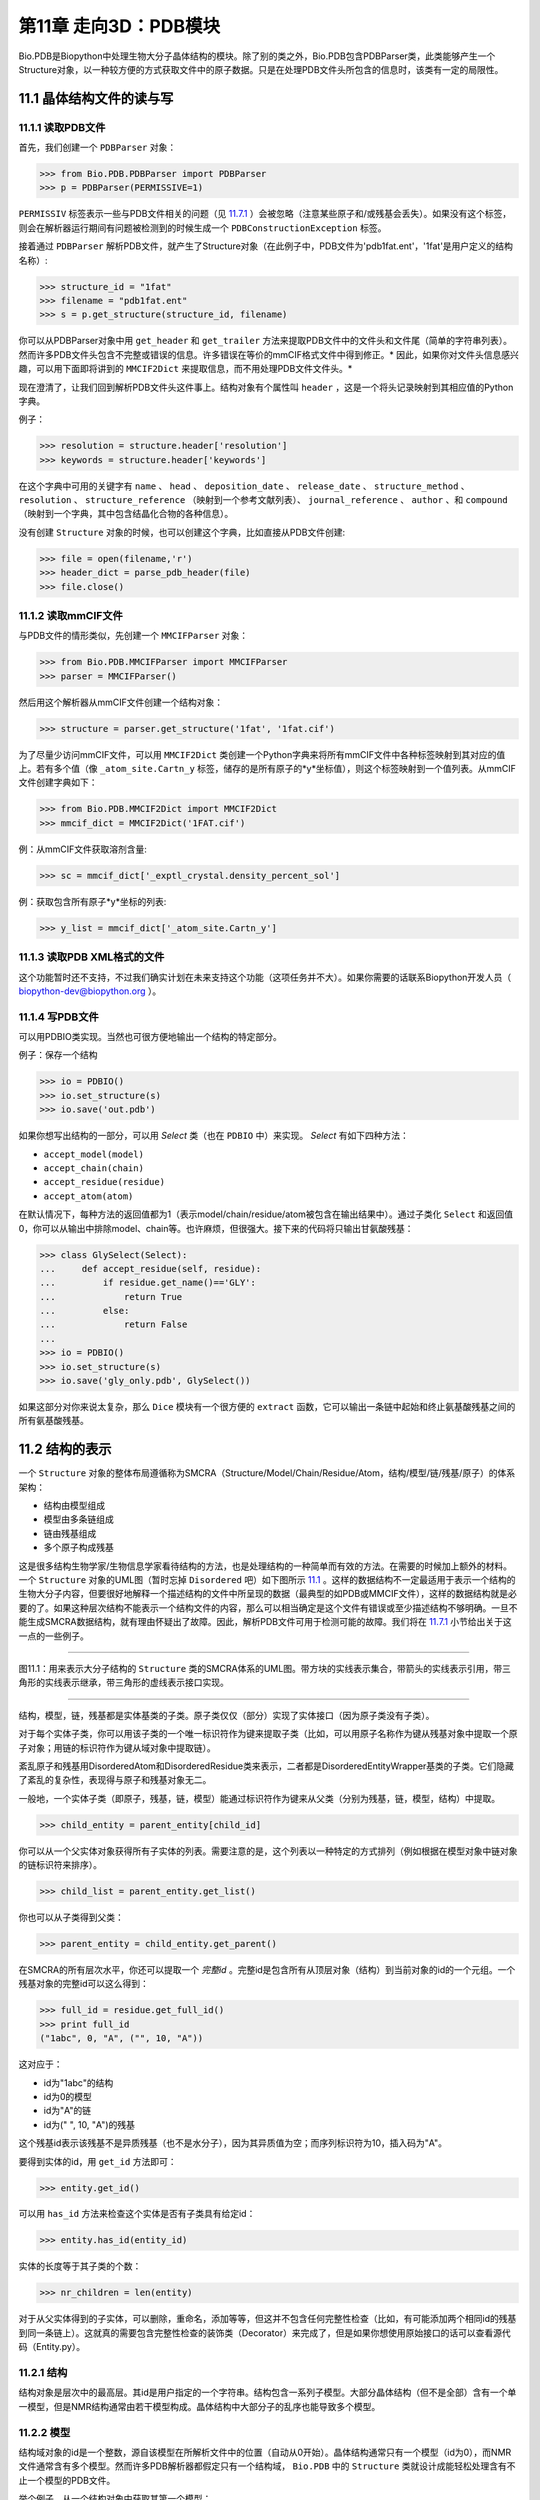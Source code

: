 第11章  走向3D：PDB模块
=========================================================

Bio.PDB是Biopython中处理生物大分子晶体结构的模块。除了别的类之外，Bio.PDB包含PDBParser类，此类能够产生一个Structure对象，以一种较方便的方式获取文件中的原子数据。只是在处理PDB文件头所包含的信息时，该类有一定的局限性。


11.1  晶体结构文件的读与写 
--------------------------

11.1.1  读取PDB文件 
~~~~~~~~~~~~~~~~~~~~~

首先，我们创建一个 ``PDBParser`` 对象：
    
.. code:: python

    >>> from Bio.PDB.PDBParser import PDBParser
    >>> p = PDBParser(PERMISSIVE=1)

``PERMISSIV`` 标签表示一些与PDB文件相关的问题（见 `11.7.1 <#problem%20structures>`__ ）会被忽略（注意某些原子和/或残基会丢失）。如果没有这个标签，则会在解析器运行期间有问题被检测到的时候生成一个 ``PDBConstructionException`` 标签。


接着通过 ``PDBParser`` 解析PDB文件，就产生了Structure对象（在此例子中，PDB文件为'pdb1fat.ent'，'1fat'是用户定义的结构名称）:

.. code:: python

    >>> structure_id = "1fat"
    >>> filename = "pdb1fat.ent"
    >>> s = p.get_structure(structure_id, filename)

你可以从PDBParser对象中用 ``get_header`` 和 ``get_trailer`` 方法来提取PDB文件中的文件头和文件尾（简单的字符串列表）。然而许多PDB文件头包含不完整或错误的信息。许多错误在等价的mmCIF格式文件中得到修正。* 因此，如果你对文件头信息感兴趣，可以用下面即将讲到的 ``MMCIF2Dict`` 来提取信息，而不用处理PDB文件文件头。* 


现在澄清了，让我们回到解析PDB文件头这件事上。结构对象有个属性叫 ``header`` ，这是一个将头记录映射到其相应值的Python字典。


例子：

.. code:: python

    >>> resolution = structure.header['resolution']
    >>> keywords = structure.header['keywords']

在这个字典中可用的关键字有 ``name`` 、 ``head`` 、 ``deposition_date`` 、 ``release_date`` 、 ``structure_method`` 、 ``resolution`` 、 ``structure_reference`` （映射到一个参考文献列表）、 ``journal_reference`` 、 ``author`` 、和 ``compound`` （映射到一个字典，其中包含结晶化合物的各种信息）。

没有创建 ``Structure`` 对象的时候，也可以创建这个字典，比如直接从PDB文件创建:

.. code:: python

    >>> file = open(filename,'r')
    >>> header_dict = parse_pdb_header(file)
    >>> file.close()

11.1.2  读取mmCIF文件 
~~~~~~~~~~~~~~~~~~~~~~~~~~~~~

与PDB文件的情形类似，先创建一个 ``MMCIFParser`` 对象：

.. code:: python

    >>> from Bio.PDB.MMCIFParser import MMCIFParser
    >>> parser = MMCIFParser()

然后用这个解析器从mmCIF文件创建一个结构对象：

.. code:: python

    >>> structure = parser.get_structure('1fat', '1fat.cif')

为了尽量少访问mmCIF文件，可以用 ``MMCIF2Dict`` 类创建一个Python字典来将所有mmCIF文件中各种标签映射到其对应的值上。若有多个值（像 ``_atom_site.Cartn_y`` 标签，储存的是所有原子的*y*坐标值），则这个标签映射到一个值列表。从mmCIF文件创建字典如下：

.. code:: python

    >>> from Bio.PDB.MMCIF2Dict import MMCIF2Dict
    >>> mmcif_dict = MMCIF2Dict('1FAT.cif')

例：从mmCIF文件获取溶剂含量:

.. code:: python

    >>> sc = mmcif_dict['_exptl_crystal.density_percent_sol']

例：获取包含所有原子*y*坐标的列表:

.. code:: python

    >>> y_list = mmcif_dict['_atom_site.Cartn_y']

11.1.3  读取PDB XML格式的文件
~~~~~~~~~~~~~~~~~~~~~~~~~~~~~~~~~~~~~~~~~~~

这个功能暂时还不支持，不过我们确实计划在未来支持这个功能（这项任务并不大）。如果你需要的话联系Biopython开发人员（ `biopython-dev@biopython.org <mailto:biopython-dev@biopython.org>`__ ）。

11.1.4  写PDB文件
~~~~~~~~~~~~~~~~~~~~~~~~~

可以用PDBIO类实现。当然也可很方便地输出一个结构的特定部分。

例子：保存一个结构

.. code:: python

    >>> io = PDBIO()
    >>> io.set_structure(s)
    >>> io.save('out.pdb')

如果你想写出结构的一部分，可以用 `Select` 类（也在 ``PDBIO`` 中）来实现。 `Select` 有如下四种方法：

-  ``accept_model(model)``
-  ``accept_chain(chain)``
-  ``accept_residue(residue)``
-  ``accept_atom(atom)``

在默认情况下，每种方法的返回值都为1（表示model/chain/residue/atom被包含在输出结果中）。通过子类化 ``Select`` 和返回值0，你可以从输出中排除model、chain等。也许麻烦，但很强大。接下来的代码将只输出甘氨酸残基：


.. code:: python

    >>> class GlySelect(Select):
    ...     def accept_residue(self, residue):
    ...         if residue.get_name()=='GLY':
    ...             return True
    ...         else:
    ...             return False
    ...
    >>> io = PDBIO()
    >>> io.set_structure(s)
    >>> io.save('gly_only.pdb', GlySelect())

如果这部分对你来说太复杂，那么 ``Dice`` 模块有一个很方便的 ``extract`` 函数，它可以输出一条链中起始和终止氨基酸残基之间的所有氨基酸残基。

11.2  结构的表示 
-------------------------------------------

一个 ``Structure`` 对象的整体布局遵循称为SMCRA（Structure/Model/Chain/Residue/Atom，结构/模型/链/残基/原子）的体系架构：

-  结构由模型组成
-  模型由多条链组成
-  链由残基组成
-  多个原子构成残基

这是很多结构生物学家/生物信息学家看待结构的方法，也是处理结构的一种简单而有效的方法。在需要的时候加上额外的材料。一个 ``Structure`` 对象的UML图（暂时忘掉 ``Disordered`` 吧）如下图所示 `11.1 <#fig:smcra>`__ 。这样的数据结构不一定最适用于表示一个结构的生物大分子内容，但要很好地解释一个描述结构的文件中所呈现的数据（最典型的如PDB或MMCIF文件），这样的数据结构就是必要的了。如果这种层次结构不能表示一个结构文件的内容，那么可以相当确定是这个文件有错误或至少描述结构不够明确。一旦不能生成SMCRA数据结构，就有理由怀疑出了故障。因此，解析PDB文件可用于检测可能的故障。我们将在 `11.7.1 <#problem%20structures>`__ 小节给出关于这一点的一些例子。


--------------

|image3|

图11.1：用来表示大分子结构的 ``Structure`` 类的SMCRA体系的UML图。带方块的实线表示集合，带箭头的实线表示引用，带三角形的实线表示继承，带三角形的虚线表示接口实现。
    
--------------


结构，模型，链，残基都是实体基类的子类。原子类仅仅（部分）实现了实体接口（因为原子类没有子类）。

对于每个实体子类，你可以用该子类的一个唯一标识符作为键来提取子类（比如，可以用原子名称作为键从残基对象中提取一个原子对象；用链的标识符作为键从域对象中提取链）。

紊乱原子和残基用DisorderedAtom和DisorderedResidue类来表示，二者都是DisorderedEntityWrapper基类的子类。它们隐藏了紊乱的复杂性，表现得与原子和残基对象无二。

一般地，一个实体子类（即原子，残基，链，模型）能通过标识符作为键来从父类（分别为残基，链，模型，结构）中提取。

.. code:: python

    >>> child_entity = parent_entity[child_id]

你可以从一个父实体对象获得所有子实体的列表。需要注意的是，这个列表以一种特定的方式排列（例如根据在模型对象中链对象的链标识符来排序）。

.. code:: python

    >>> child_list = parent_entity.get_list()

你也可以从子类得到父类：

.. code:: python

    >>> parent_entity = child_entity.get_parent()

在SMCRA的所有层次水平，你还可以提取一个 *完整id* 。完整id是包含所有从顶层对象（结构）到当前对象的id的一个元组。一个残基对象的完整id可以这么得到：

.. code:: python

    >>> full_id = residue.get_full_id()
    >>> print full_id
    ("1abc", 0, "A", ("", 10, "A"))

这对应于：

-  id为"1abc"的结构
-  id为0的模型
-  id为"A"的链
-  id为(" ", 10, "A")的残基


这个残基id表示该残基不是异质残基（也不是水分子），因为其异质值为空；而序列标识符为10，插入码为"A"。


要得到实体的id，用 ``get_id`` 方法即可：

.. code:: python

    >>> entity.get_id()

可以用 ``has_id`` 方法来检查这个实体是否有子类具有给定id：

.. code:: python

    >>> entity.has_id(entity_id)

实体的长度等于其子类的个数：

.. code:: python

    >>> nr_children = len(entity)

对于从父实体得到的子实体，可以删除，重命名，添加等等，但这并不包含任何完整性检查（比如，有可能添加两个相同id的残基到同一条链上）。这就真的需要包含完整性检查的装饰类（Decorator）来完成了，但是如果你想使用原始接口的话可以查看源代码（Entity.py）。


11.2.1  结构
~~~~~~~~~~~~~~~~~

结构对象是层次中的最高层。其id是用户指定的一个字符串。结构包含一系列子模型。大部分晶体结构（但不是全部）含有一个单一模型，但是NMR结构通常由若干模型构成。晶体结构中大部分子的乱序也能导致多个模型。


11.2.2  模型
~~~~~~~~~~~~~~~

结构域对象的id是一个整数，源自该模型在所解析文件中的位置（自动从0开始）。晶体结构通常只有一个模型（id为0），而NMR文件通常含有多个模型。然而许多PDB解析器都假定只有一个结构域， ``Bio.PDB`` 中的 ``Structure`` 类就设计成能轻松处理含有不止一个模型的PDB文件。


举个例子，从一个结构对象中获取其第一个模型：

.. code:: python

    >>> first_model = structure[0]

模型对象存储着子链的列表。


11.2.3  链
~~~~~~~~~~~~~~~~

链对象的id来自PDB/mmCIF文件中的链标识符，是个单字符（通常是一个字母）。模型中的每个链都具有唯一的id。例如，从一个模型对象中取出标识符为“A”的链对象：

.. code:: python

    >>> chain_A = model["A"]

链对象储存着残基对象的列表。


11.2.4  残基
~~~~~~~~~~~~~~~~~~~

一个残基id是一个三元组：

-  **异质域** (hetfield)，即：

   -  ``'W'`` 代表水分子
   -  ``'H_'`` 后面紧跟残基名称，代表其它异质残基（例如 ``'H_GLC'`` 表示一个葡萄糖分子） 
   - 空值表示标准的氨基酸和核酸

   采用这种体制的理由在 `11.4.1 <#异质%20问题>`__ 部分有叙述。
-  **序列标识符** （resseq），一个描述该残基在链上的位置的整数（如100）；
-  **插入码** （icode），一个字符串，如“A”。插入码有时用来保存某种特定的、想要的残基编号体制。一个Ser 80的插入突变（比如在Thr 80和Asn 81残基间插入）可能具有如下序列标识符和插入码：Thr 80 A, Ser 80 B, Asn 81。这样一来，残基编号体制保持与野生型结构一致。

因此，上述的葡萄酸残基id就是 ``(’H_GLC’, 100, ’A’)`` 。如果异质标签和插入码为空，那么可以只使用序列标识符：

.. code:: python

    # Full id
    >>> residue=chain[(' ', 100, ' ')]
    # Shortcut id
    >>> residue=chain[100]

异质标签的起因是许许多多的PDB文件使用相同的序列标识符表示一个氨基酸和一个异质残基或一个水分子，这会产生一个很明显的问题，如果不使用异质标签的话。

毫不奇怪，一个残基对象存储着一个子原子集，它还包含一个表示残基名称的字符串（如 “ASN”）和残基的片段标识符（这对X-PLOR的用户来说很熟悉，但是在SMCRA数据结构的构建中没用到）。


让我们来看一些例子。插入码为空的Asn 10具有残基id ``(’ ’, 10, ’ ’)`` ；Water 10，残基id ``(’W’, 10, ’ ’)``；一个序列标识符为10的葡萄糖分子（名称为GLC的异质残基），残基id为 ``(’H_GLC’, 10, ’ ’)`` 。在这种情况下，三个残基（具有相同插入码和序列标识符）可以位于同一条链上，因为它们的残基id是不同的。


大多数情况下，hetflag和插入码均为空，如 ``(’ ’, 10, ’ ’)`` 。在这些情况下，序列标识符可以用作完整id的快捷方式：

.. code:: python

    # use full id
    >>> res10 = chain[(' ', 10, ' ')]
    # use shortcut
    >>> res10 = chain[10]

一个链对象中每个残基对象都应该具有唯一的id。但是对含紊乱原子的残基，要以一种特殊的方式来处理，详见 `11.3.3 <#point%20mutations>`__ 。


一个残基对象还有大量其它方法：

.. code:: python

    >>> residue.get_resname()       # returns the residue name, e.g. "ASN"
    >>> residue.is_disordered()     # returns 1 if the residue has disordered atoms
    >>> residue.get_segid()         # returns the SEGID, e.g. "CHN1"
    >>> residue.has_id(name)        # test if a residue has a certain atom

你可以用 ``is_aa(residue)`` 来检验一个残基对象是否为氨基酸。


11.2.5  原子
~~~~~~~~~~~~

原子对象储存着所有与原子有关的数据，它没有子类。原子的id就是它的名称（如，“OG”代表Ser残基的侧链氧原子）。在残基中原子id必需是唯一的。此外，对于紊乱原子会产生异常，见 `11.3.2 <#disordered%20atoms>`__ 小节的描述。


原子id就是原子名称（如 ``’CA’`` ）。在实践中，原子名称是从PDB文件中原子名称去除所有空格而创建的。


但是在PDB文件中，空格可以是原子名称的一部分。通常，钙原子称为 ``’CA..’`` 是为了和Cα原子（叫做 ``’.CA.’`` ）区分开。在这种情况下，如果去掉空格就会产生问题（如统一个残基中的两个原子都叫做 ``’CA’`` ），所以保留空格。


在PDB文件中，一个原子名字由4个字符组成，通常头尾皆为空格。为了方便使用，空格通常可以去掉（在PDB文件中氨基酸的Cα原子标记为“.CA.”，点表示空格）。为了生成原子名称（然后是原子id），空格删掉了，除非会在一个残基中造成名字冲突（如两个原子对象有相同的名称和id）。对于后面这种情况，会尝试让原子名称包含空格。这种情况可能会发生在，比如残基包含名称为“.CA.”和“CA..”的原子，尽管这不怎么可能。

所存储的原子数据包括原子名称，原子坐标（如果有的话还包括标准差），B因子（包括各向异性B因子和可能存在的标准差），altloc标识符和完整的、包括空格的原子名称。较少用到的项如原子序号和原子电荷（有时在PDB文件中规定）也就没有存储。

为了处理原子坐标，可以用 ``’Atom’`` 对象的 ``transform`` 方法。用 ``set_coord`` 方法可以直接设定原子坐标。

一个Atom对象还有如下其它方法：

.. code:: python

    >>> a.get_name()       # atom name (spaces stripped, e.g. "CA")
    >>> a.get_id()         # id (equals atom name)
    >>> a.get_coord()      # atomic coordinates
    >>> a.get_vector()     # atomic coordinates as Vector object
    >>> a.get_bfactor()    # isotropic B factor
    >>> a.get_occupancy()  # occupancy
    >>> a.get_altloc()     # alternative location specifier
    >>> a.get_sigatm()     # standard deviation of atomic parameters
    >>> a.get_siguij()     # standard deviation of anisotropic B factor
    >>> a.get_anisou()     # anisotropic B factor
    >>> a.get_fullname()   # atom name (with spaces, e.g. ".CA.")

siguij，各向异性B因子和sigatm Numpy阵列可以用来表示原子坐标。

``get_vector`` 方法会返回一个代表 ``Atom``  对象坐标的 ``Vector`` 对象，可以对原子坐标进行向量运算。 ``Vector`` 实现了完整的三维向量运算、矩阵乘法（包括左乘和右乘）和一些高级的、与旋转相关的操作。


举个Bio.PDB的 ``Vector`` 模块功能的例子，假设你要查找Gly残基的Cβ原子的位置，如果存在的话。将Gly残基的N原子沿Cα-C化学键旋转-120度，能大致将其放在一个真正的Cβ原子的位置上。怎么做呢？就是下面这样使用 ``Vector`` 模块中的``rotaxis`` 方法（能用来构造一个绕特定坐标轴的旋转）：

.. code:: python

    # get atom coordinates as vectors
    >>> n = residue['N'].get_vector() 
    >>> c = residue['C'].get_vector() 
    >>> ca = residue['CA'].get_vector()
    # center at origin
    >>> n = n - ca 
    >>> c = c - ca 
    # find rotation matrix that rotates n 
    # -120 degrees along the ca-c vector
    >>> rot = rotaxis(-pi * 120.0/180.0, c)
    # apply rotation to ca-n vector
    >>> cb_at_origin = n.left_multiply(rot)
    # put on top of ca atom
    >>> cb = cb_at_origin+ca

这个例子展示了在原子数据上能进行一些相当不平凡的向量运算，这些运算会很有用。除了所有常用向量运算（叉积（用 ``*``\ ``*`` ），点积（用 ``*`` ），角度， 取范数等）和上述提到的 ``rotaxis`` 函数，``Vector`` 模块还有方法能旋转（ ``rotmat`` ）或反射（ ``refmat`` ）一个向量到另外一个向量上。


11.2.6  从结构中提取指定的 ``Atom/Residue/Chain/Model`` 
~~~~~~~~~~~~~~~~~~~~~~~~~~~~~~~~~~~~~~~~~~~~~~~~~~~~~~~~~~~~~~~~~~~~~~~~~~~

举些例子如下：

.. code:: python

    >>> model = structure[0]
    >>> chain = model['A']
    >>> residue = chain[100]
    >>> atom = residue['CA']

还可以用一个快捷方式：

.. code:: python

    >>> atom = structure[0]['A'][100]['CA']

11.3  紊乱
--------------

Bio.PDB能够处理紊乱原子和点突变（比如Gly和Ala残基在相同位置上）。


11.3.1  一般性方法 
~~~~~~~~~~~~~~~~~~~~~~~~

紊乱可以从两个角度来解决：原子和残基的角度。一般来说，我们尝试压缩所有由紊乱引起的复杂性。如果你仅仅想遍历所有Cα原子，那么你不必在意一些具有紊乱侧链的残基。另一方面，应该考虑在数据结构中完整地表示紊乱性。因此，紊乱原子或残基存储在特定的对象中，这些对象表现得就像毫无紊乱。这可以通过表示紊乱原子或残基的子集来完成。至于挑选哪个子集（例如使用Ser残基的哪两个紊乱OG侧链原子位置），由用户来决定。


11.3.2  紊乱原子
~~~~~~~~~~~~~~~~~~~~~~~~

紊乱原子可以用普通的 ``Atom`` 对象来表示，但是所有表示相同物理原子的 ``Atom`` 对象都存储在一个 ``DisorderedAtom`` 对象中（见图. `11.1 <#fig:smcra>`__ ）。 ``DisorderedAtom`` 对象中每个 ``Atom`` 对象都能用它的altloc标识符来唯一地索引。 ``DisorderedAtom`` 对象将所有未捕获方法的调用发送给选定的Atom对象，缺省对象是代表最高使用率的原子的那个。当然用户可以使用其altloc标识符来更改选定的 ``Atom`` 对象。以这种方式，原子紊乱就正确地表示出来而没有很多额外的复杂性。换言之，如果你对原子紊乱不感兴趣，你也不会被它困扰。


每个紊乱原子都有一个特征性的altloc标识符。你可以设定：一个 ``DisorderedAtom`` 对象表现得像与一个指定的altloc标识符相关的 ``Atom`` 对象：

.. code:: python

    >>> atom.disordered_select('A') # select altloc A atom
    >>> print atom.get_altloc()
    "A"
    >>> atom.disordered_select('B') # select altloc B atom
    >>> print atom.get_altloc()
    "B"

11.3.3  紊乱残基
~~~~~~~~~~~~~~~~~~~~~~~~~~~

普通例子
^^^^^^^^^^^

最常见的例子是一个残基包含一个或多个紊乱原子。这显然可以通过用DisorderedAtom对象表示这些紊乱原子来解决，并将DisorderedAtom对象存储在一个Residue对象中，就像正常的Atom对象那样。通过将所有未捕获方法调用发送给其中一个Atom对象（被选定的Atom对象），DisorderedAtom对象表现完全像一个正常的原子对象（事实上这个原子有最高的使用率）。


点突变
^^^^^^^^^^^^^^^

一个特殊的例子就是当紊乱是由点突变导致的时候，也就是说，在晶体结构中出现一条多肽的两或多个点突变。关于这一点，可以在PDB结构1EN2中找到一个例子。


既然这些残基属于不同的残基类型（举例说Ser 60 和Cys 60），那么它们不应该像通常情况一样存储在一个单一 ``Residue`` 对象中。这种情况下每个残基用一个 ``Residue`` 对象来表示，两种 ``Residue`` 对象都保存在一个单一 ``DisorderedResidue`` 对象中（见 图. `11.1 <#fig:smcra>`__ ）。


``DisorderedResidue`` 对象将所有未捕获方法发送给选定的 ``Residue`` 对象（默认是所添加的最后一个 ``Residue`` 对象），因此表现得像一个正常的残基。在 ``DisorderedResidue`` 中每个 ``Residue`` 对象可通过残基名称来唯一标识。在上述例子中，残基Ser 60在 ``DisorderedResidue`` 对象中的id为“SER”，而残基Cys 60则是“CYS”。用户可以通过这个id选择在 ``DisorderedResidue`` 中的有效 ``Residue`` 对象。


例子：假设一个链在位置10有一个由Ser和Cys残基构成的点突变。确信这个链的残基10表现为Cys残基。

.. code:: python

    >>> residue = chain[10]
    >>> residue.disordered_select('CYS')

另外，通过使用 ``(Disordered)Residue`` 对象的 ``get_unpacked_list`` 方法，你能获得所有 ``Atom`` 对象的列表（也就是说，所有 ``DisorderedAtom`` 对象解包到它们各自的 ``Atom`` 对象）。


11.4  异质残基
---------------------

11.4.1  相关问题
~~~~~~~~~~~~~~~~~~~~~~~~~~~

关于异质残基的一个很普遍的问题是同一条链中的若干异质和非异质残基有同样的序列标识符（和插入码）。因此，要为每个异质残基生成唯一的id，水分子和其他异质残基应该以不同的方式来对待。


记住Residue残基有一个元组（hetfield, resseq, icode）作为id。hetfield值为空(“ ”)表示为氨基酸和核酸；为一个字符串，则表示水分子和其他异质残基。hetfield的内容将在下面解释。

11.4.2  水残基
~~~~~~~~~~~~~~~~~~~~~~~~~~~~

水残基的hetfield字符串由字母“W”构成。所以水分子的一个典型的残基id为(“W”, 1, “ ”)。

11.4.3  其他异质残基
~~~~~~~~~~~~~~~~~~~~~~~~~~~~~

其他异质残基的hetfield字符以“H\_”起始，后接残基名称。一个葡萄糖分子，比如残基名称为“GLC”，则hetfield字符为“H\_GLC”；它的残基id可以是(“H\_GLC”, 1,
“ ”)。

11.5  浏览Structure对象
-------------------------------------------

解析PDB文件，提取一些Model、Chain、Residue和Atom对象 
~~~~~~~~~~~~~~~~~~~~~~~~~~~~~~~~~~~~~~~~~~~~~~~~~~~~~~~~~~~~~~~~~~~~~~

.. code:: python

    >>> from Bio.PDB.PDBParser import PDBParser
    >>> parser = PDBParser()
    >>> structure = parser.get_structure("test", "1fat.pdb")
    >>> model = structure[0]
    >>> chain = model["A"]
    >>> residue = chain[1]
    >>> atom = residue["CA"]

迭代遍历一个结构中的所有原子
~~~~~~~~~~~~~~~~~~~~~~~~~~~~~~~~~~~~~~~~~~~~~~~~~~~~~~~~~~~~~~~~~~~~~~

.. code:: python

    >>> p = PDBParser()
    >>> structure = p.get_structure('X', 'pdb1fat.ent')
    >>> for model in structure:
    ...     for chain in model:
    ...         for residue in chain:
    ...             for atom in residue:
    ...                 print atom
    ...

有个快捷方式可以遍历一个结构中所有原子：

.. code:: python

    >>> atoms = structure.get_atoms()
    >>> for atom in atoms:
    ...     print atom
    ...

类似地，遍历一条链中的所有原子，可以这么做：

.. code:: python

    >>> atoms = chain.get_atoms()
    >>> for atom in atoms:
    ...     print atom
    ...

遍历模型中的所有残基
~~~~~~~~~~~~~~~~~~~~~~~~~~~~~~~~~~~~~~~~~~~~~~~~~~~~~~~~~~~~~~~~~~~~~~

或者，如果你想遍历在一条模型中的所有残基：

.. code:: python

    >>> residues = model.get_residues()
    >>> for residue in residues:
    ...     print residue
    ...

你也可以用 ``Selection.unfold_entities`` 函数来获取一个结构的所有残基：

.. code:: python

    >>> res_list = Selection.unfold_entities(structure, 'R')

或者获得链上的所有原子：

.. code:: python

    >>> atom_list = Selection.unfold_entities(chain, 'A')

明显的是， ``A=atom, R=residue, C=chain, M=model, S=structure`` 。你可以用这种标记返回层次中的上层，如从一个 ``Atoms`` 列表得到（唯一的） ``Residue`` 或 ``Chain`` 父类的列表：

.. code:: python

    >>> residue_list = Selection.unfold_entities(atom_list, 'R')
    >>> chain_list = Selection.unfold_entities(atom_list, 'C')

更多信息详见API文档。

从链中提取异质残基（如resseq 10的葡萄糖（GLC）部分）
~~~~~~~~~~~~~~~~~~~~~~~~~~~~~~~~~~~~~~~~~~~~~~~~~~~~~~~~~~~~~~~~~~~~~~

.. code:: python

    >>> residue_id = ("H_GLC", 10, " ")
    >>> residue = chain[residue_id]

打印链中所有异质残基
~~~~~~~~~~~~~~~~~~~~~~~~~~~~~~~~~~~~~~~~~~~~~~~~~~~~~~~~~~~~~~~~~~~~~~

.. code:: python

    >>> for residue in chain.get_list():
    ...    residue_id = residue.get_id()
    ...    hetfield = residue_id[0]
    ...    if hetfield[0]=="H":
    ...        print residue_id
    ...

输出一个结构分子中所有B因子大于50的CA原子的坐标
~~~~~~~~~~~~~~~~~~~~~~~~~~~~~~~~~~~~~~~~~~~~~~~~~~~~~~~~~~~~~~~~~~~~~~

.. code:: python

    >>> for model in structure.get_list():
    ...     for chain in model.get_list():
    ...         for residue in chain.get_list():
    ...             if residue.has_id("CA"):
    ...                 ca = residue["CA"]
    ...                 if ca.get_bfactor() > 50.0:
    ...                     print ca.get_coord()
    ...

输出所有含紊乱原子的残基
~~~~~~~~~~~~~~~~~~~~~~~~~~~~~~~~~~~~~~~~~~~~~~~~~~~~~~~~~~~~~~~~~~~~~~

.. code:: python

    >>> for model in structure.get_list():
    ...     for chain in model.get_list():
    ...         for residue in chain.get_list():
    ...             if residue.is_disordered():
    ...                 resseq = residue.get_id()[1]
    ...                 resname = residue.get_resname()
    ...                 model_id = model.get_id()
    ...                 chain_id = chain.get_id()
    ...                 print model_id, chain_id, resname, resseq
    ...

遍历所有紊乱原子，并选取所有具有altloc A的原子（如果有的话）
~~~~~~~~~~~~~~~~~~~~~~~~~~~~~~~~~~~~~~~~~~~~~~~~~~~~~~~~~~~~~~~~~~~~~~

这将会保证，SMCRA数据结构会表现得如同只存在altloc A原子一样。

.. code:: python

    >>> for model in structure.get_list():
    ...     for chain in model.get_list():
    ...         for residue in chain.get_list():
    ...             if residue.is_disordered():
    ...                 for atom in residue.get_list():
    ...                     if atom.is_disordered():
    ...                         if atom.disordered_has_id("A"):
    ...                             atom.disordered_select("A")
    ...

从 ``Structure`` 对象中提取多肽
~~~~~~~~~~~~~~~~~~~~~~~~~~~~~~~~~~~~~~~~~~~~~~~~~~~~~~~~~~~~~~~~~~~~~~

为了从一个结构中提取多肽，需要用 ``PolypeptideBuilder`` 从 ``Structure`` 构建一个 ``Polypeptide`` 对象的列表，如下所示：

.. code:: python

    >>> model_nr = 1
    >>> polypeptide_list = build_peptides(structure, model_nr)
    >>> for polypeptide in polypeptide_list:
    ...     print polypeptide
    ...

Polypeptide对象正是Residue对象的一个UserList，总是从单结构域（在此例中为模型1）中创建而来。你可以用所得 ``Polypeptide`` 对象来获取序列作为 ``Seq`` 对象，或获得Cα原子的列表。多肽可以通过一个C-N 化学键或一个Cα-Cα化学键距离标准来建立。


例子：

.. code:: python

    # Using C-N 
    >>> ppb=PPBuilder()
    >>> for pp in ppb.build_peptides(structure): 
    ...     print pp.get_sequence()
    ...
    # Using CA-CA
    >>> ppb=CaPPBuilder()
    >>> for pp in ppb.build_peptides(structure): 
    ...     print pp.get_sequence()
    ...

需要注意的是，上例中通过 ``PolypeptideBuilder`` 只考虑了结构的模型 0。尽管如此，还是可以用 ``PolypeptideBuilder`` 从 ``Model`` 和 ``Chain`` 对象创建 ``Polypeptide`` 对象。


获取结构的序列
~~~~~~~~~~~~~~~~~~~~

要做的第一件事就是从结构中提取所有多肽（如上所述）。然后每条多肽的序列就容易从 ``Polypeptide`` 对象获得。该序列表示为一个Biopython ``Seq`` 对象，它的字母表由 ``ProteinAlphabet`` 对象来定义。

例子：

.. code:: python

    >>> seq = polypeptide.get_sequence()
    >>> print seq
    Seq('SNVVE...', <class Bio.Alphabet.ProteinAlphabet>)

11.6  分析结构
--------------------------

11.6.1  度量距离
~~~~~~~~~~~~~~~~~~~~~~~~~~~

重载原子的减法运算来返回两个原子之间的距离。

.. code:: python

    # Get some atoms
    >>> ca1 = residue1['CA']
    >>> ca2 = residue2['CA']
    # Simply subtract the atoms to get their distance
    >>> distance = ca1-ca2

11.6.2  度量角度
~~~~~~~~~~~~~~~~~~~~~~~~

用原子坐标的向量表示，和 ``Vector`` 模块中的 ``calc_angle`` 函数可以计算角度。

.. code:: python

    >>> vector1 = atom1.get_vector()
    >>> vector2 = atom2.get_vector()
    >>> vector3 = atom3.get_vector()
    >>> angle = calc_angle(vector1, vector2, vector3)

11.6.3  度量扭转角
~~~~~~~~~~~~~~~~~~~~~~~~~~~~~~~~~~~~~~~~~~

用原子坐标的向量表示，然后用 ``Vector`` 模块中的 ``calc_dihedral`` 函数可以计算角度。

.. code:: python

    >>> vector1 = atom1.get_vector()
    >>> vector2 = atom2.get_vector()
    >>> vector3 = atom3.get_vector()
    >>> vector4 = atom4.get_vector()
    >>> angle = calc_dihedral(vector1, vector2, vector3, vector4)

11.6.4  确定原子-原子触点
~~~~~~~~~~~~~~~~~~~~~~~~~~~~~~~~~~~~~~~~~~~~~~~~~~~~~~

用 ``NeighborSearch`` 来进行邻接查询。用C语言写的（使得运行很快）KD树模块（见 ``Bio.KDTree`` ）可以用来完成邻接查询。它也包含了一个快速方法来找出相距一定距离的所有点对。

11.6.5  叠加两个结构
~~~~~~~~~~~~~~~~~~~~~~~~~~~~~~~~~~~~

可以用 ``Superimposer`` 对象将两个坐标集叠加。这个对象计算出旋转和平移矩阵，该矩阵旋转两个列表上相重叠的原子使其满足RMSD最小。当然这两个列表含有相同数目的原子。 ``Superimposer`` 对象也可以将旋转/平移应用在一列原子上。旋转和平移作为一个元组储存在 ``Superimposer`` 对象的 ``rotran`` 属性中（注意，旋转是右乘），RMSD储存在属性 ``rmsd`` 中。


``Superimposer`` 使用的算法来自[`17 <#golub1989>`__,
Golub & Van Loan]并使用了奇异值分解（这是通用 ``Bio.SVDSuperimposer`` 模块中实现了的）。

例子：

.. code:: python

    >>> sup = Superimposer()
    # Specify the atom lists
    # 'fixed' and 'moving' are lists of Atom objects
    # The moving atoms will be put on the fixed atoms
    >>> sup.set_atoms(fixed, moving)
    # Print rotation/translation/rmsd
    >>> print sup.rotran
    >>> print sup.rms 
    # Apply rotation/translation to the moving atoms
    >>> sup.apply(moving)

为了基于有效位点来叠加两个结构，用有效位点的原子来计算旋转/平移矩阵（如上所述），并应用到整个分子。


11.6.6  双向映射两个相关结构的残基
~~~~~~~~~~~~~~~~~~~~~~~~~~~~~~~~~~~~~~~~~~~~~~~~~~~~~~~~~~~~~~~~~~~~~~

首先，创建一个FASTA格式的比对文件，然后使用``StructureAlignment`` 类。这个类也可以用来比对两个以上的结构。

11.6.7  计算半球暴露（HSE）
~~~~~~~~~~~~~~~~~~~~~~~~~~~~~~~~~~~~~~~~~~~~

半球暴露（Half Sphere Exposure，HSE）是对溶剂暴露 [`20 <#hamelryck2005>`__\ ]的一种新的二维度量。根本上，它计数了围绕一个残基，在其侧链方向上及反方向（在13 Å范围内）的Cα原子。尽管简单，它表现得比溶剂暴露的其它度量都要好。


HSE有两种风味：HSEα和HSEβ。前者仅用到Cα原子的位置，而后者用到Cα和Cβ原子的位置。HSE度量是由 ``HSExposure`` 类来计算的，这个类也能计算触点数目。后一个类有方法能返回一个字典，该字典将一个``Residue`` 对象映射到相应的HSEα,HSEβ和触点数目值。


例子：

.. code:: python

    >>> model = structure[0]
    >>> hse = HSExposure()
    # Calculate HSEalpha
    >>> exp_ca = hse.calc_hs_exposure(model, option='CA3')
    # Calculate HSEbeta
    >>> exp_cb=hse.calc_hs_exposure(model, option='CB')
    # Calculate classical coordination number
    >>> exp_fs = hse.calc_fs_exposure(model)
    # Print HSEalpha for a residue
    >>> print exp_ca[some_residue]

11.6.8  确定二级结构
~~~~~~~~~~~~~~~~~~~~~~~~~~~~~~~~~~~~~~~~~~~

为了这个功能，你需要安装DSSP（并获得一个对学术性使用免费的证书，参见 `http://www.cmbi.kun.nl/gv/dssp/ <http://www.cmbi.kun.nl/gv/dssp/>`__ ）。然后用 ``DSSP`` 类，可以映射 ``Residue`` 对象到其二级结构上（和溶剂可及表面区域）。DSSP代码如下表所列表 `11.1 <#cap:DSSP-codes>`__ 。注意DSSP（程序及其相应的类）不能处理多个模型！

--------------

+--------+-----------------------------+
| Code   | Secondary structure         |
+--------+-----------------------------+
| H      | α-helix                     |
+--------+-----------------------------+
| B      | Isolated β-bridge residue   |
+--------+-----------------------------+
| E      | Strand                      |
+--------+-----------------------------+
| G      | 3-10 helix                  |
+--------+-----------------------------+
| I      | Π-helix                     |
+--------+-----------------------------+
| T      | Turn                        |
+--------+-----------------------------+
| S      | Bend                        |
+--------+-----------------------------+
| -      | Other                       |
+--------+-----------------------------+

Table 11.1: Bio.PDB中的DSSP代码。


--------------

``DSSP`` 类也可以用来计算残基的溶剂可及表面。还请参考 `11.6.9 <#subsec:residue_depth>`__ 。


11.6.9  计算残基深度
~~~~~~~~~~~~~~~~~~~~~~~~~~~~~~~~~~~~~

残基深度是残基原子到溶剂可及表面的平均距离。它是溶剂可及性的一种相当新颖和非常强大的参数化。为了这个功能，你需要安装Michel Sanner的 MSMS程序（ `http://www.scripps.edu/pub/olson-web/people/sanner/html/msms_home.html <http://www.scripps.edu/pub/olson-web/people/sanner/html/msms_home.html>`__ ）。然后使用 ``ResidueDepth`` 类。这个类像字典一样将 ``Residue`` 对象映射到相应的（残基深度，Cα深度）元组。Cα深度是残基的Cα原子到溶剂可及表面的距离。


例子：

.. code:: python

    >>> model = structure[0]
    >>> rd = ResidueDepth(model, pdb_file)
    >>> residue_depth, ca_depth=rd[some_residue]

你也可以以带有表面点的数值Python数组的形式获得分子表面本身（通过 ``get_surface`` 函数）。

11.7  PDB文件中的常见问题
----------------------------------

众所周知，很多PDB文件包含语义错误（不是结构本身的错误，而是在PDB文件中的表示）。Bio.PDB可以有两种方式来处理这个问题。PDBParser对象能表现出两种方式：严格方式和宽容方式（默认方式）：


例子:

.. code:: python

    # Permissive parser
    >>> parser = PDBParser(PERMISSIVE=1)
    >>> parser = PDBParser() # The same (default)
    # Strict parser
    >>> strict_parser = PDBParser(PERMISSIVE=0)

在宽容状态（默认），明显包含错误的PDB文件会被“纠正”（比如说一些残基或原子丢失）。这些错误包括：

-  多个残基使用同一个标识符
-  多个原子使用统一个标识符（考虑altloc识别符）


这些错误暗示了PDB文件中确实存在错误（详情见 [`18 <#hamelryck2003a>`__, Hamelryck and Manderick, 2003] ）。在严格模式，带错的PDB文件会引发异常，这有助于发现PDB文件中的错误。

但是有些错误能自动修正。正常情况下，每个紊乱原子应该会有一个非空altloc标识符。可是很多结构没有遵循这个惯例，而在同一原子的两个紊乱位置存在一个空的和一个非空的标识符。这个错误会被以正确的方式自动解析。


有时候一个结构会有这样的情况：一部分残基属于A链，接下来一部分残基属于B链，然后又有一部分残基属于A链，也就是说，这种链是“断的”。这也能被自动正确解析。


11.7.1  例子
~~~~~~~~~~~~~~~~

PDBParser/Structure类经过了将近800个结构（每个都属于不同的SCOP超家族）上的测试。测试总共耗时20分钟左右，或者说平均每个结构只需1.5秒。在一台1000 MHz的PC上只需10秒就可解析包含近64000个原子的大核糖体亚基（1FKK）的结构。

当不能建立明确的数据结构时会发生三类异常。在这三类异常中，可能的起因是PDB文件中一个本应修正的错误。这些情况下产生异常要比冒险地错误描述一个数据结构中的结构好得多。


11.7.1.1  重复残基
^^^^^^^^^^^^^^^^^^^^^^^^^^^^

一个结构包含在一条链中具有相同的序列标识符（resseq 3）和icode的两个氨基酸残基。仔细观察可以发现这条链包含残基：Thr A3, …, Gly A202, Leu A3, Glu A204。很明显第二个Leu A3应该是Leu A203。类似的情况也存在于结构1FFK（比如它包含残基Gly B64, Met B65, Glu B65, Thr B67，也就是说Glu B65应该是Glu B66）上。


11.7.1.2  重复原子
^^^^^^^^^^^^^^^^^^^^^^^^^

结构1EJG含有在A链22位的一个Ser/Pro点突变。依次，Ser 22含一些紊乱原子。和期望的一样，所有属于 Ser 22的原子都有一个非空的altloc标识符（B或C）。所有Pro 22的原子都有altloc A，除了含空altloc的N原子。这会生成一个异常，因为一个点突变处属于两个残基的所有原子都应该有非空的altloc。结果这个原子很可能被Ser 和 Pro 22共用，而Ser22丢失了这个N原子。此外，这也点出了文件中的一个问题：这个N原子应该出现在Ser和Pro残基中，两种情形下都与合适的altloc标识符关联。


11.7.2  自动纠正
~~~~~~~~~~~~~~~~~~~~~~~~~~~~

一些错误相当普遍且能够在没有太大误解风险的情况下容易地纠正过来。这些错误列在下面。

11.7.2.1  紊乱原子的空altloc 
^^^^^^^^^^^^^^^^^^^^^^^^^^^^^^^^^^^^^^^^^^^^^^

正常情况下，每个紊乱原子应该会有一个非空altloc标识符，可是很多结构没有遵循这个惯例，而是在同一原子的两个紊乱位置存在一个空的和一个非空的标识符。这个错误会被以正确的方式自动解析。

11.7.2.2  断链
^^^^^^^^^^^^^^^^^^^^^^^

有时候一个结构会有这样的情况：一部分残基属于A链，接下来一部分残基属于B链，然后又有一部分残基属于A链，也就是说，链是“断的”，这也能被正确的解析。

11.7.3  致命错误
~~~~~~~~~~~~~~~~~~~~

有时候一个PDB文件不能被明确解释。这会产生异常并等待用户去修正这个PDB文件，而不是猜测和冒出错的风险。这些异常列在下面。

11.7.3.1  重复残基
^^^^^^^^^^^^^^^^^^^^^^^^^^^^

在一条链上的所有残基都应该有一个唯一的id。该id基于下述生成：

-  序列标识符（resseq）
-  插入码（icode）
-  hetfield字符（“W”代表水，“H\_”后面的残基名称代表其他异质残基）
-  发生点突变的残基的名称（在DisorderedResidue对象中存储Residue对象）


如果这样还不能生成一个唯一的id，那么肯定是一些地方出了错，这时会生成一个异常。


11.7.3.2  重复原子
^^^^^^^^^^^^^^^^^^^^^^^^^

一个残基上所有原子应该有一个唯一的id，这个id基于下述产生：

-  原子名称（不带空格，否则会报错）
-  altloc标识符

如果这样还不能生成一个唯一的id，那么肯定是一些地方出了错，这时会生成一个异常。

11.8  访问Protein Data Bank
-------------------------------------

11.8.1  从Protein Data Bank下载结构
~~~~~~~~~~~~~~~~~~~~~~~~~~~~~~~~~~~~~~~~~~~~~~~~~~~~~~~~~

结构可以从PDB（Protein Data Bank）通过 ``PDBList`` 对象的 ``retrieve_pdb_file`` 方法下载。这种方法的要点是结构的PDB标识符。

.. code:: python

    >>> pdbl = PDBList()
    >>> pdbl.retrieve_pdb_file('1FAT')

``PDBList`` 类也能用作命令行工具：

.. code:: python

    python PDBList.py 1fat

下载的文件将以 ``pdb1fat.ent`` 为名保存在当前工作目录。注意 ``retrieve_pdb_file`` 方法还有个可选参数 ``pdir`` 用来指定一个特定的路径来保存所下载的PDB文件。

``retrieve_pdb_file`` 方法还有其他选项可以指定下载所用的压缩格式（默认的 ``.Z`` 格式和 ``gunzip`` 格式）。另外，在创建 ``PDBList`` 对象时还可以指定PDB ftp站点。默认使用Worldwide Protein Data Bank（ `ftp://ftp.wwpdb.org/pub/pdb/data/structures/divided/pdb/ <ftp://ftp.wwpdb.org/pub/pdb/data/structures/divided/pdb/>`__ ）。详细内容参见API文档。再次感谢Kristian Rother对此模块的所做的贡献。

11.8.2  下载整个PDB
~~~~~~~~~~~~~~~~~~~~~~~~~~~~~~~~~~~~~~~~~~~~~~~~~~

下面的命令将会保存所有PDB文件至 ``/data/pdb`` 目录：

.. code:: python

    python PDBList.py all /data/pdb

    python PDBList.py all /data/pdb -d

在API中这个方法叫做 ``download_entire_pdb`` 。添加 ``-d`` 会在同一目录下保存所有文件。否则将分别保存至PDB风格的、与其PDB ID对应的子目录中。根据网速，完整的下载全部PDB文件大概需要2-4天。


11.8.3  保持本地PDB拷贝的更新
~~~~~~~~~~~~~~~~~~~~~~~~~~~~~~~~~~~~~~~~~~~~~~~~~~

这也能通过 ``PDBList`` 对象来完成。可以简单的创建一个 ``PDBList`` 对象（指定本地PDB拷贝的目录），然后调用 ``update_pdb`` 方法：

.. code:: python

    >>> pl = PDBList(pdb='/data/pdb')
    >>> pl.update_pdb()

当然还可以每周用 ``cronjob`` 实现本地拷贝自动更新。还可以指定PDB ftp站点（详见API文档）。

``PDBList`` 有其他许多其它方法可供调用。 ``get_all_obsolete`` 方法可以获取所有已经废弃的PDB项的一个列表；  ``changed_this_week``  方法可以用于获得当前一周内新增加、修改或废弃的PDB项。更多 ``PDBList`` 的用法参见API文档。


11.9  常见问题
-------------------------------

11.9.1  Bio.PDB测试得如何？ 
~~~~~~~~~~~~~~~~~~~~~~~~~~~~~~~~~~~

事实上，相当好。Bio.PDB已经在从PDB获得的近5500个结构上广泛的测试过，所有结构都能正确地解析。更多细节可以参考在Bioinformatics上发表的关于Bio.PDB的文章。作为一个可靠的工具，Bio.PDB已经并正用于许多研究项目中。我几乎每天都在用它，出于研究目的、提升其性能和增加新属性。


11.9.2  它有多快？
~~~~~~~~~~~~~~~~~~~~~~~~~~~~~~~

``PDBParser`` 的性能经过将近800个结构测试（每个都属于不同的SCOP超家族），总共花费20分钟左右，也就是说平均每个结构只需1.5秒。在一台1000 MHz的PC上解析巨大的包含近64000个原子的核糖体亚单位（1FKK）只需10秒。总而言之，它比很多应用程序都快得多。


11.9.3  是否支持分子图形展示？
~~~~~~~~~~~~~~~~~~~~~~~~~~~~~~~~~~~~~~~~~~~~~~~~

不直接支持，很大程度上是因为已有相当多基于Python或Python-aware的解决方案，也可能会用到Bio.PDB。顺便说一下，我的选择是Pymol（我在Pymol中使用Bio.PDB非常成功，将来Bio.PDB中会有特定的PyMol模块）。基于Python或Python-aware的分子图形解决方案包括：

-  PyMol:
   `http://pymol.sourceforge.net/ <http://pymol.sourceforge.net/>`__
-  Chimera:
   `http://www.cgl.ucsf.edu/chimera/ <http://www.cgl.ucsf.edu/chimera/>`__
-  PMV:
   `http://www.scripps.edu/~sanner/python/ <http://www.scripps.edu/~sanner/python/>`__
-  Coot:
   `http://www.ysbl.york.ac.uk/~emsley/coot/ <http://www.ysbl.york.ac.uk/~emsley/coot/>`__
-  CCP4mg:
   `http://www.ysbl.york.ac.uk/~lizp/molgraphics.html <http://www.ysbl.york.ac.uk/~lizp/molgraphics.html>`__
-  mmLib: `http://pymmlib.sourceforge.net/ <http://pymmlib.sourceforge.net/>`__ 
-  VMD:
   `http://www.ks.uiuc.edu/Research/vmd/ <http://www.ks.uiuc.edu/Research/vmd/>`__
-  MMTK:
   `http://starship.python.net/crew/hinsen/MMTK/ <http://starship.python.net/crew/hinsen/MMTK/>`__

11.9.4  谁在用Bio.PDB？ 
~~~~~~~~~~~~~~~~~~~~~~~~~~~~~~~~~~~~~~~~~~~~

Bio.PDB曾用于构建DISEMBL，一个能预测蛋白结构中的紊乱区域的web服务器( `http://dis.embl.de/ <http://dis.embl.de/>`__ )；COLUMBA，一个提供注释过的蛋白结构的站点( `http://www.columba-db.de/ <http://www.columba-db.de/>`__ )。Bio.PDB也用于进行PDB中蛋白质间有效位点的大规模相似性搜索[`19 <#hamelryck2003b>`__, Hamelryck, 2003]，用于开发新的算法来鉴别线性二级结构元件[`26 <#majumdar2005>`__, Majumdar *et al.*, 2005]。

从对特征和信息的需求判断，许多大型制药公司也使用Bio.PDB。




.. |image3| image:: ./_static/images/smcra.png

